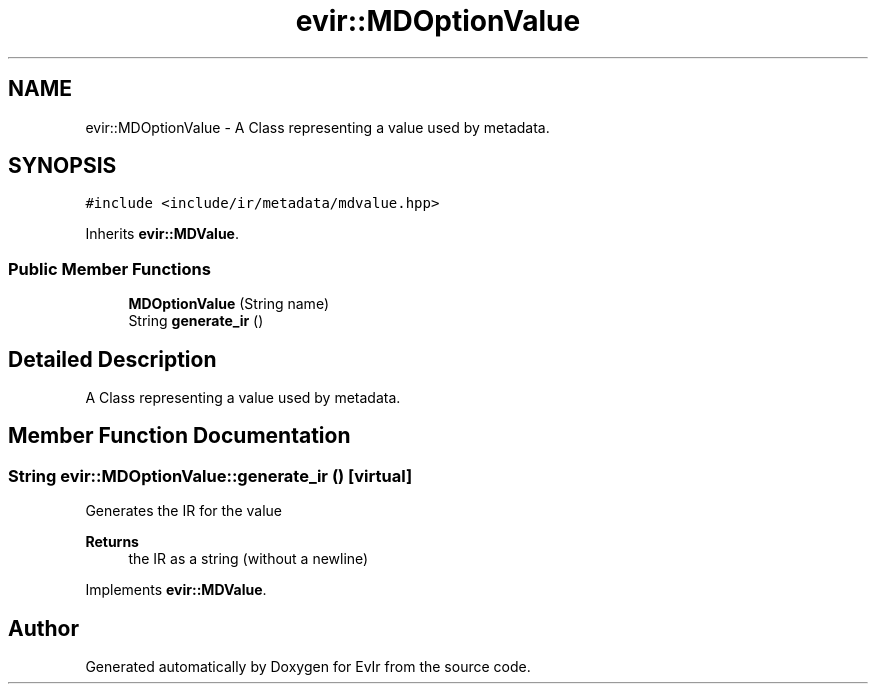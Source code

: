 .TH "evir::MDOptionValue" 3 "Tue Apr 26 2022" "Version 0.0.1" "EvIr" \" -*- nroff -*-
.ad l
.nh
.SH NAME
evir::MDOptionValue \- A Class representing a value used by metadata\&.  

.SH SYNOPSIS
.br
.PP
.PP
\fC#include <include/ir/metadata/mdvalue\&.hpp>\fP
.PP
Inherits \fBevir::MDValue\fP\&.
.SS "Public Member Functions"

.in +1c
.ti -1c
.RI "\fBMDOptionValue\fP (String name)"
.br
.ti -1c
.RI "String \fBgenerate_ir\fP ()"
.br
.in -1c
.SH "Detailed Description"
.PP 
A Class representing a value used by metadata\&. 


.SH "Member Function Documentation"
.PP 
.SS "String evir::MDOptionValue::generate_ir ()\fC [virtual]\fP"

.PP
Generates the IR for the value 
.PP
\fBReturns\fP
.RS 4
the IR as a string (without a newline) 
.RE
.PP

.PP
Implements \fBevir::MDValue\fP\&.

.SH "Author"
.PP 
Generated automatically by Doxygen for EvIr from the source code\&.
